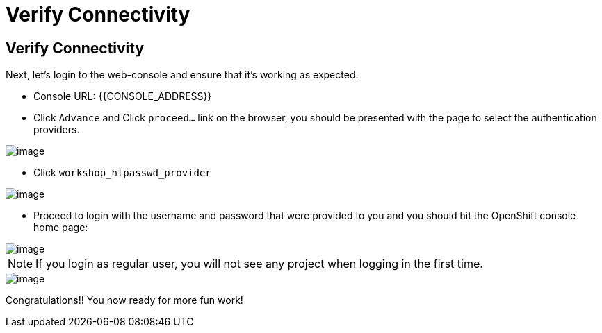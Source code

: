 [[verify-connectivity]]
= Verify Connectivity

== Verify Connectivity

Next, let's login to the web-console and ensure that it's working as expected.

- Console URL: {{CONSOLE_ADDRESS}}
- Click `Advance` and Click `proceed...` link on the browser, you should be
presented with the page to select the authentication providers.

image::login-providers.png[image]

- Click `workshop_htpasswd_provider`

image::ocp4-login.png[image]

- Proceed to login with the username and password that were provided to you and you should hit the OpenShift console home page:

image::ocp4-home.png[image]

NOTE: If you login as regular user, you will not see any project when logging in the first time.

image::ocp4-home-basicuser.png[image]


Congratulations!! You now ready for more fun work!

